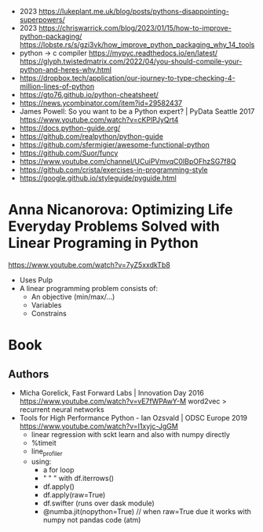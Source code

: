 - 2023 https://lukeplant.me.uk/blog/posts/pythons-disappointing-superpowers/
- 2023 https://chriswarrick.com/blog/2023/01/15/how-to-improve-python-packaging/
  https://lobste.rs/s/gzi3vk/how_improve_python_packaging_why_14_tools
- python -> c compiler https://mypyc.readthedocs.io/en/latest/
  https://glyph.twistedmatrix.com/2022/04/you-should-compile-your-python-and-heres-why.html
- https://dropbox.tech/application/our-journey-to-type-checking-4-million-lines-of-python
- https://gto76.github.io/python-cheatsheet/
- https://news.ycombinator.com/item?id=29582437
- James Powell: So you want to be a Python expert? | PyData Seattle 2017
  https://www.youtube.com/watch?v=cKPlPJyQrt4
- https://docs.python-guide.org/
- https://github.com/realpython/python-guide
- https://github.com/sfermigier/awesome-functional-python
- https://github.com/Suor/funcy
- https://www.youtube.com/channel/UCuiPVmvqC0IBpOFhzSG7f8Q
- https://github.com/crista/exercises-in-programming-style
- https://google.github.io/styleguide/pyguide.html
* Anna Nicanorova: Optimizing Life Everyday Problems Solved with Linear Programing in Python
  https://www.youtube.com/watch?v=7yZ5xxdkTb8
  - Uses Pulp
  - A linear programming problem consists of:
    - An objective (min/max/...)
    - Variables
    - Constrains
* Book
** Authors
- Micha Gorelick, Fast Forward Labs | Innovation Day 2016
  https://www.youtube.com/watch?v=vE7fWPAwY-M
  word2vec > recurrent neural networks
- Tools for High Performance Python - Ian Ozsvald | ODSC Europe 2019
  https://www.youtube.com/watch?v=I1xyjc-JgGM
  - linear regression with sckt learn and also with numpy directly
  - %timeit
  - line_profiler
  - using:
    - a for loop
    - " "   " with df.iterrows()
    - df.apply()
    - df.apply(raw=True)
    - df.swifter (runs over dask module)
    - @numba.jit(nopython=True) // when raw=True due it works with numpy not pandas code (atm)

